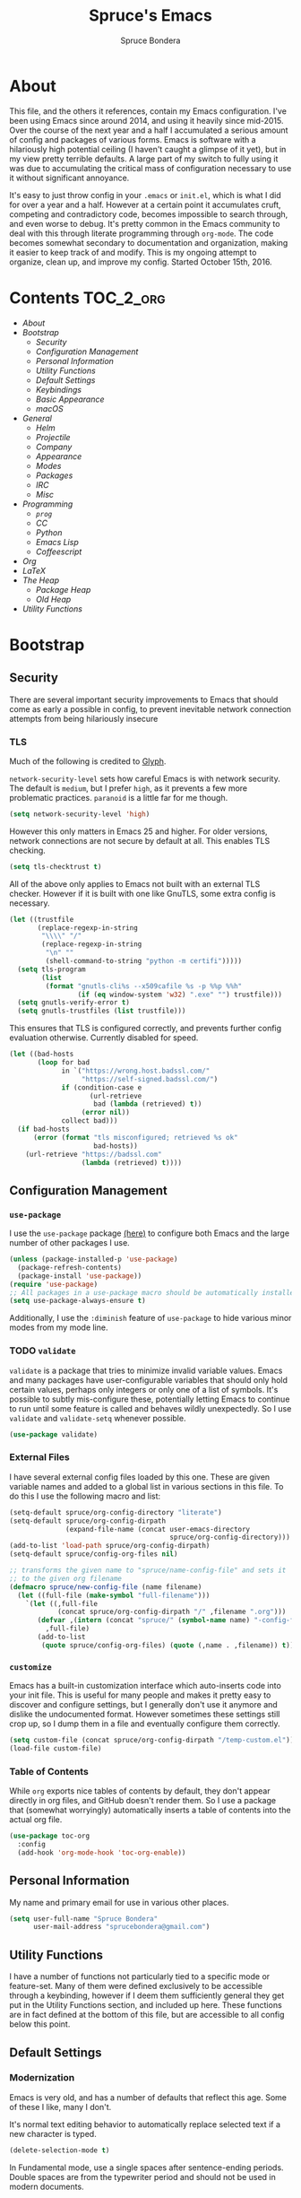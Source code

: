 #+TITLE: Spruce's Emacs
#+AUTHOR: Spruce Bondera
#+PROPERTY: header-args  :tangle yes
#+OPTIONS: toc:nil
* About
This file, and the others it references, contain my Emacs configuration. I've
been using Emacs since around 2014, and using it heavily since mid-2015. Over
the course of the next year and a half I accumulated a serious amount of config
and packages of various forms. Emacs is software with a hilariously high
potential ceiling (I haven't caught a glimpse of it yet), but in my view pretty
terrible defaults. A large part of my switch to fully using it was due to
accumulating the critical mass of configuration necessary to use it without
significant annoyance.

It's easy to just throw config in your =.emacs= or =init.el=, which is
what I did for over a year and a half. However at a certain point it accumulates
cruft, competing and contradictory code, becomes impossible to search through,
and even worse to debug. It's pretty common in the Emacs community to deal with
this through literate programming through =org-mode=. The code becomes somewhat
secondary to documentation and organization, making it easier to keep track of
and modify. This is my ongoing attempt to organize, clean up, and improve my
config. Started October 15th, 2016.
* Contents                                                        :TOC_2_org:
 - [[About][About]]
 - [[Bootstrap][Bootstrap]]
   - [[Security][Security]]
   - [[Configuration Management][Configuration Management]]
   - [[Personal Information][Personal Information]]
   - [[Utility Functions][Utility Functions]]
   - [[Default Settings][Default Settings]]
   - [[Keybindings][Keybindings]]
   - [[Basic Appearance][Basic Appearance]]
   - [[macOS][macOS]]
 - [[General][General]]
   - [[Helm][Helm]]
   - [[Projectile][Projectile]]
   - [[Company][Company]]
   - [[Appearance][Appearance]]
   - [[Modes][Modes]]
   - [[Packages][Packages]]
   - [[IRC][IRC]]
   - [[Misc][Misc]]
 - [[Programming][Programming]]
   - [[=prog=][=prog=]]
   - [[CC][CC]]
   - [[Python][Python]]
   - [[Emacs Lisp][Emacs Lisp]]
   - [[Coffeescript][Coffeescript]]
 - [[Org][Org]]
 - [[LaTeX][LaTeX]]
 - [[The Heap][The Heap]]
   - [[Package Heap][Package Heap]]
   - [[Old Heap][Old Heap]]
 - [[Utility Functions][Utility Functions]]

* Bootstrap
** Security
There are several important security improvements to Emacs that should come as
early a possible in config, to prevent inevitable network connection attempts
from being hilariously insecure
*** TLS
Much of the following is credited to [[https://glyph.twistedmatrix.com/2015/11/editor-malware.html][Glyph]].

~network-security-level~ sets how careful Emacs is with network security. The
default is =medium=, but I prefer =high=, as it prevents a few more problematic
practices. =paranoid= is a little far for me though.
#+BEGIN_SRC emacs-lisp
(setq network-security-level 'high)
#+END_SRC

However this only matters in Emacs 25 and higher. For older versions, network
connections are not secure by default at all. This enables TLS checking.

#+BEGIN_SRC emacs-lisp
(setq tls-checktrust t)
#+END_SRC

All of the above only applies to Emacs not built with an external TLS checker.
However if it is built with one like GnuTLS, some extra config is necessary.

#+BEGIN_SRC emacs-lisp
(let ((trustfile
       (replace-regexp-in-string
        "\\\\" "/"
        (replace-regexp-in-string
         "\n" ""
         (shell-command-to-string "python -m certifi")))))
  (setq tls-program
        (list
         (format "gnutls-cli%s --x509cafile %s -p %%p %%h"
                 (if (eq window-system 'w32) ".exe" "") trustfile)))
  (setq gnutls-verify-error t)
  (setq gnutls-trustfiles (list trustfile)))
#+END_SRC

This ensures that TLS is configured correctly, and prevents further config
evaluation otherwise. Currently disabled for speed.

#+BEGIN_SRC emacs-lisp :tangle no
(let ((bad-hosts
       (loop for bad
             in `("https://wrong.host.badssl.com/"
                  "https://self-signed.badssl.com/")
             if (condition-case e
                    (url-retrieve
                     bad (lambda (retrieved) t))
                  (error nil))
             collect bad)))
  (if bad-hosts
      (error (format "tls misconfigured; retrieved %s ok"
                     bad-hosts))
    (url-retrieve "https://badssl.com"
                  (lambda (retrieved) t))))
#+END_SRC

** Configuration Management
*** =use-package=
I use the =use-package= package [[https://github.com/jwiegley/use-package][(here)]] to configure both Emacs and the large
number of other packages I use.

#+BEGIN_SRC emacs-lisp
(unless (package-installed-p 'use-package)
  (package-refresh-contents)
  (package-install 'use-package))
(require 'use-package)
;; All packages in a use-package macro should be automatically installed
(setq use-package-always-ensure t)
#+END_SRC
Additionally, I use the ~:diminish~ feature of =use-package= to hide various minor
modes from my mode line.
*** TODO =validate=
=validate= is a package that tries to minimize invalid variable values. Emacs and
many packages have user-configurable variables that should only hold certain
values, perhaps only integers or only one of a list of symbols. It's possible to
subtly mis-configure these, potentially letting Emacs to continue to run until
some feature is called and behaves wildly unexpectedly. So I use =validate= and
~validate-setq~ whenever possible.
#+BEGIN_SRC emacs-lisp
(use-package validate)
#+END_SRC

*** External Files
I have several external config files loaded by this one. These are given
variable names and added to a global list in various sections in this file. To
do this I use the following macro and list:

#+BEGIN_SRC emacs-lisp
(setq-default spruce/org-config-directory "literate")
(setq-default spruce/org-config-dirpath
              (expand-file-name (concat user-emacs-directory
                                        spruce/org-config-directory)))
(add-to-list 'load-path spruce/org-config-dirpath)
(setq-default spruce/config-org-files nil)

;; transforms the given name to "spruce/name-config-file" and sets it
;; to the given org filename
(defmacro spruce/new-config-file (name filename)
  (let ((full-file (make-symbol "full-filename")))
    `(let ((,full-file
            (concat spruce/org-config-dirpath "/" ,filename ".org")))
       (defvar ,(intern (concat "spruce/" (symbol-name name) "-config-file"))
         ,full-file)
       (add-to-list
        (quote spruce/config-org-files) (quote (,name . ,filename)) t))))
#+END_SRC

*** =customize=
Emacs has a built-in customization interface which auto-inserts code into your
init file. This is useful for many people and makes it pretty easy to discover
and configure settings, but I generally don't use it anymore and dislike the
undocumented format. However sometimes these settings still crop up, so I dump
them in a file and eventually configure them correctly.
#+BEGIN_SRC emacs-lisp
(setq custom-file (concat spruce/org-config-dirpath "/temp-custom.el"))
(load-file custom-file)
#+END_SRC

*** Table of Contents
While =org= exports nice tables of contents by default, they don't appear directly
in org files, and GitHub doesn't render them. So I use a package that (somewhat
worryingly) automatically inserts a table of contents into the actual org file.
#+BEGIN_SRC emacs-lisp
(use-package toc-org
  :config
  (add-hook 'org-mode-hook 'toc-org-enable))
#+END_SRC

** Personal Information
My name and primary email for use in various other places.
#+BEGIN_SRC emacs-lisp
(setq user-full-name "Spruce Bondera"
      user-mail-address "sprucebondera@gmail.com")
#+END_SRC

** Utility Functions
I have a number of functions not particularly tied to a specific mode or
feature-set. Many of them were defined exclusively to be accessible through a
keybinding, however if I deem them sufficiently general they get put in the
Utility Functions section, and included up here. These functions are in fact
defined at the bottom of this file, but are accessible to all config below this point.
#+BEGIN_SRC emacs-lisp :noweb tangle :exports none
<<utility-functions>>
#+END_SRC

** Default Settings
*** Modernization
Emacs is very old, and has a number of defaults that reflect this age. Some of
these I like, many I don't.

It's normal text editing behavior to automatically replace selected text if a new
character is typed.
#+BEGIN_SRC emacs-lisp
(delete-selection-mode t)
#+END_SRC

In Fundamental mode, use a single spaces after sentence-ending periods. Double
spaces are from the typewriter period and should not be used in modern documents.
#+BEGIN_SRC emacs-lisp
(setq sentence-end-double-space nil)
#+END_SRC
Emacs is user-level software, not a shell, so some protection is nice. Using
a Trash is one such protection I occasionally still appreciate.
#+BEGIN_SRC emacs-lisp
(setq delete-by-moving-to-trash t)
#+END_SRC
Like some terminal emulators, graphical Emacs clients resize "line/column"-wise
by default (i.e. snapping to the nearest line or column). In theory this could
be useful, but it's wildly unexpected and odd looking in modern systems. This
setting tries to make "frames" (Emacs' term for windows) resize normally.
#+BEGIN_SRC emacs-lisp
(setq frame-resize-pixelwise t)
#+END_SRC

*** Parentheses Highlighting
Highlight corresponding parentheses if the cursor is over one of them. This is
pretty important in most languages, especially with the S-expression
manipulations I often perform.
#+BEGIN_SRC emacs-lisp
(setq show-paren-delay 0)
(show-paren-mode t)
#+END_SRC

*** Scratch buffer
I prefer a blank scratch buffer. The default message is just going to be deleted
anyway. In the future I may set some more complicated and useful programmatic
message as the default, but for the moment an empty buffer is the most useful
option.
#+BEGIN_SRC emacs-lisp
(setq initial-scratch-message "")
#+END_SRC

*** Backups
I have plenty of disk space, so as many backups as possible is great. However I
definitely don't want them cluttering up random directories.
#+BEGIN_SRC emacs-lisp
(setq backup-directory-alist '(("." . "~/.emacs.d/backup"))
      backup-by-copying t    ; Don't delink hardlinks
      version-control t      ; Use version numbers on backups
      delete-old-versions 'never)
#+END_SRC

Additionally I want to autosave early and often, but not cause clutter.
#+BEGIN_SRC emacs-lisp
(setq auto-save-file-name-transforms
      `((".*" "/Users/spruce/.emacs.d/autosaves" t)))
(setq auto-save-interval 100) ; 100 characters
(setq auto-save-timeout 10)   ; or 10 seconds
#+END_SRC

*** ~kill-line~
By default =C-k= or ~kill-line~ doesn't truly delete the line, but rather kill
all the text on it while leaving the newline. There are situations where this is
useful, but overall I prefer deletion of the entire line.
#+BEGIN_SRC emacs-lisp
(setq kill-whole-line t)
#+END_SRC
I also appreciate having the ability to kill backwards easily.
#+BEGIN_SRC emacs-lisp
(bind-key "H-<backspace>" 'backward-kill-line)
#+END_SRC

*** Garbage Collection Performance
The default garbage collection of Emacs is quite aggressive. It collects garbage
after around 800KB of allocation. This is tiny for modern systems. However even
though I usually have >= 16GB of RAM, setting the garbage collection threshold
too high leads to occasional but very noticeable pauses as large swaths of
memory are reclaimed. I think 100MB is a pretty reasonable balance, but I may
tweak this in the future.
#+BEGIN_SRC emacs-lisp
(setq gc-cons-threshold 100000000)
#+END_SRC

*** =fill-column=
I generally like to fill (i.e. redistribute line breaks to not go past a certain
point) my text and code, to make it easier to browse in various situations and
edit in multiple frames. I tend towards 80 characters in free text, and a loose
80 in code (some lines are much less readable if broken up purely for consistency).
#+BEGIN_SRC emacs-lisp
(setq-default fill-column 80)
#+END_SRC

*** Scrolling Context Jumps
When paging down I tend to lose track of what I was reading unless some of the
previous page remains. A full half-screen is a little much, but around 4 lines
is usually enough for me to keep my bearings.
#+BEGIN_SRC emacs-lisp
(setq next-screen-context-lines 5)
#+END_SRC

*** Mark Ring
The mark ring contains information about where marks (selection points) were
set. Since I have a modern computer I see no reason for this to be small.
#+BEGIN_SRC emacs-lisp
(setq global-mark-ring-max 200)
(setq mark-ring-max 100)
#+END_SRC
Also, I like to be able to pop repeatedly more easily.
#+BEGIN_SRC emacs-lisp
(setq set-mark-command-repeat-pop t)
#+END_SRC

*** Unicode
UTF-8 is pretty much the standard everywhere now. Better yet, unless I
specifically add "special" (non-ASCII) characters to a buffer, UTF-8 is
identical to ASCII, which is nice for compatibility with older programs.
#+BEGIN_SRC emacs-lisp
(prefer-coding-system 'utf-8)
(set-default-coding-systems 'utf-8)
(set-terminal-coding-system 'utf-8)
(set-keyboard-coding-system 'utf-8)
(setq default-buffer-file-coding-system 'utf-8)
#+END_SRC

**** TODO Double check the ~set-terminal-coding-system~ portability

*** Enabling "dangerous" commands
There's a number of commands that Emacs considers potentially destructive or
dangerous for new users. I honestly think that in general this is a good
feature, but it can be annoying at times. Here I enable several of these
dangerous functions that I both understand and use.
#+BEGIN_SRC emacs-lisp
(put 'downcase-region 'disabled nil)
(put 'upcase-region 'disabled nil)
#+END_SRC

In the same vein, when editing a symlinked and version controlled file (i.e.
opening a symlink to a file in version control) by default Emacs double checks
that this is in fact what you want to do, since various issues can arise if you
don't follow the link. I don't have any situations where I don't want to follow
said links, and it's less nagging.
#+BEGIN_SRC emacs-lisp
(setq vc-follow-symlinks t)
#+END_SRC
*** Debug on error
There are a lot of things that can go wrong in Emacs, especially with as much
config as I've got here. Fixing them is of course important, but the default
behavior is to immediately throw you into a debugger. I prefer to
just get a message and handle it on my own terms.
#+BEGIN_SRC emacs-lisp
(setq debug-on-error nil)
#+END_SRC

*** Visual Bell
Emacs sends "bells" relatively often (i.e. every time ~keyboard-quit~ is called).
Playing an actual sound for these gets really annoying really fast. However
using the "normal" setting of ~visable-bell~ true has caused odd problems on macOS
in the past. So for the time being I simply override the function that's meant
to play the bell sound with flashing the mode line for a tenth of a second.
#+BEGIN_SRC emacs-lisp
(setq visible-bell nil)
(setq ring-bell-function
      (lambda () (invert-face 'mode-line)
        (run-with-timer 0.1 nil 'invert-face 'mode-line)))
#+END_SRC

*** Yes or no
There's a lot of yes or no prompts in Emacs, some of which I specifically enable
to keep myself from making mistakes. However I feel confident enough in my own
competence to press =y= or =n= rather than a full =yes= or =no=.
#+BEGIN_SRC emacs-lisp
(defalias 'yes-or-no-p 'y-or-n-p)
#+END_SRC
** Keybindings
*** Config File Access
Quickly getting to my config file is important for fluid customization. Just as
programming and discovery is faster with a REPL. Emacs is really just one large
REPL, so I make it easier to use as such.
#+BEGIN_SRC emacs-lisp
(defun spruce/open-config-file ()
  (interactive)
  (find-file (or spruce/bootstrap-org-path
                 user-init-file "")))
(bind-key "C-c e" 'spruce/open-config-file)
#+END_SRC

Similarly I like to be able to quickly re-eval my entire config. This involves
evaling my init file, rather than this file.
#+BEGIN_SRC emacs-lisp
(defun spruce/eval-config ()
  (interactive)
  (load-file user-init-file))
(bind-key "H-C-e" 'spruce/eval-config)
#+END_SRC

*** Quick Fullscreen Mode
#+BEGIN_SRC emacs-lisp
(bind-key "H-<return>" 'toggle-frame-fullscreen)
#+END_SRC

*** Line Shifting
Occasionally I like to shift whole lines up and down through a buffer. These
make it easier and more natural than killing and yanking.
#+BEGIN_SRC emacs-lisp
(bind-keys ("M-S-<up>" . move-line-up)
           ("M-S-<down>" . move-line-down))
#+END_SRC

*** Buffer Reversion
I find myself needing to revert buffers weirdly often. I now try to solve this
with ~auto-revert-mode~ as much as possible, but this is still helpful.
#+BEGIN_SRC emacs-lisp
(bind-key "H-r" 'revert-buffer-no-prompt)
#+END_SRC

*** Macro Recording
It took me a while to understand and get used to the idea of keyboard macros.
Especially since they interact oddly with packages such as Helm. However once I
did start using them I found defining a slightly more memorable syntax helpful.
#+BEGIN_SRC emacs-lisp
(bind-keys ("M-[" . kmacro-start-macro)
           ("M-]" . kmacro-end-macro))
#+END_SRC

** Basic Appearance
These are simple changes to the default settings.

*** Useless Information
The tool bar is both useless and ugly. Same for the scroll bar. Disable both.
#+BEGIN_SRC emacs-lisp
(tool-bar-mode -1)
(scroll-bar-mode -1)
#+END_SRC

Additionally, I dislike the startup message. The logo is ancient, and after
seeing it a few times the message is irrelevant. I use =desktop-mode=, but in the
situations where I do start from scratch, I prefer to start in =*scratch*=.
#+BEGIN_SRC emacs-lisp
(setq inhibit-startup-message t)
#+END_SRC

*** Cursor
Somewhat similar to modern editors, I prefer a 1-pixel wide bar
cursor. However having a distinctive shape in non-active buffers
(rather than simply not blinking as in many other programs) is also quite useful.
#+BEGIN_SRC emacs-lisp
(setq-default cursor-type '(bar . 1))
(setq-default cursor-in-non-selected-windows 'hollow)
#+END_SRC

*** Frame Titles
Window titles include a lot of unnecessary information by default. I generally
find 3 things important: the buffer name, its mode, and whether it's been saved.
#+BEGIN_SRC emacs-lisp
(setq frame-title-format '("" "%b %* [%m]"))
#+END_SRC

*** Fringe Wrap Indicators
The default fringe overage symbols are extremely ugly arrows. Unfortunately,
there is no way to use high resolution images for these. They literally must be
8x8 bitmaps, which explains why they're so ugly in the first place. However this
sequence of pseudo-dots looks a good bit better in my eyes.
#+BEGIN_SRC emacs-lisp
(define-fringe-bitmap 'right-curly-arrow
  [#b00000000
   #b00000000
   #b00000000
   #b00000000
   #b01010100
   #b01010100
   #b01010100
   #b00000000])

(define-fringe-bitmap 'left-curly-arrow
  [#b00000000
   #b00000000
   #b00000000
   #b00000000
   #b01010100
   #b01010100
   #b01010100
   #b00000000])
#+END_SRC

*** Font Lock
I want syntax highlighting everywhere, and as much as possible.
#+BEGIN_SRC emacs-lisp
(setq font-lock-maximum-decoration t)
(global-font-lock-mode t)
#+END_SRC

*** Prettify Symbols
Similarly, I like to have nice many text representations of symbols replaced
with those symbols. i.e. in =emacs-lisp= mode I see "lambda" as λ. This is
especially useful for LaTeX editing. However I also like to edit the real
underlying text easily, so I set the symbols to revert whenever the cursor is
touching.
#+BEGIN_SRC emacs-lisp
(global-prettify-symbols-mode)
(setq prettify-symbols-unprettify-at-point 'right-edge)
#+END_SRC

** macOS
I run [[https://bitbucket.org/mituharu/emacs-mac/overview][Mitsuharu Yamamoto's]] =emacs-macport= on the latest
version of macOS. There are several configuration options specific to
this platform that I use.

These settings are kept in a separate file for clean tangling
conditional on the operating system.

#+BEGIN_SRC emacs-lisp
(spruce/new-config-file macOS "macOS")
(when (eq system-type 'darwin)
  (org-babel-load-file spruce/macOS-config-file))
#+END_SRC

* General
** TODO Helm
Helm is probably the most important package I use. At its core, it's just an
alternative selection system. Selection is an extremely common activity in
Emacs, selecting a file, using M-x to select a command, selecting a buffer to
switch to, etc. Helm provides a consistent, sane, and incredibly convenient
framework for selection, including the best search method I have ever seen. My
only complaint about it is going back to other applications where selecting
commands or finding files takes actual mental effort.

Helm can plug into and replace a large number of Emacs features, as well as many
other packages. I generally put such configs in the other packages, as I now
view Helm as more part of my default Emacs rather than a separate package. For
default Emacs features, a large part of this "plugging in" is just rebinding
default keybindings to Helm versions of Emacs commands.
*** Helm Proper
This is my Helm =use-package=. I use noweb to tangle source blocks below inside
the use-package.
#+BEGIN_SRC emacs-lisp :noweb tangle
(use-package helm
  :diminish helm-mode
  :init (require 'helm-config)
  :config
  ;; Enable Helm globally
  (helm-mode t)
  <<helm-fuzzy-matching>>
  <<helm-window-split>>
  <<helm-company-projectile>>
  <<helm-set-locate-command>>
  :bind (
         <<helm-replace-defaults>>
         <<helm-persistent-action>>))
#+END_SRC
Note: the below is still included inside the Helm =use-package=.
**** Fuzzy Matching
Fuzzy matching makes my typos less important and also doesn't get in my way when
I know exactly what I want.
#+BEGIN_SRC emacs-lisp :noweb-ref helm-fuzzy-matching :tangle no
(setq helm-M-x-fuzzy-match t)
(setq helm-mode-fuzzy-match t)
#+END_SRC

**** Window Split
Default Helm can open buffers in weird and disorienting positions. I prefer it
always attempting to pop up as if from the mode line.
#+BEGIN_SRC emacs-lisp :noweb-ref helm-window-split :tangle no
(setq helm-split-window-in-side-p t)
#+END_SRC

**** Company/Projectile
Move to company/projectile configs
#+BEGIN_SRC emacs-lisp :noweb-ref helm-company-projectile :tangle no
(with-eval-after-load 'company
  (bind-key "C-:" 'helm-company company-mode-map)
  (bind-key "C-:" 'helm-company company-active-map))
(with-eval-after-load 'projectile
  (setq projectile-completion-system 'helm))
#+END_SRC

**** Defaults Replacement
While Helm replaces several default Emacs functions to make many commands behave
better, it also has specialized versions with extra features. I replace as many
default options as possible.
#+BEGIN_SRC emacs-lisp :noweb-ref helm-replace-defaults :tangle no
("M-x" . helm-M-x)
("C-x C-f" . helm-find-files)
("C-x b" . helm-mini)
("C-x C-b" . helm-buffers-list)
("C-c h o" . helm-occur)
("M-s o" . helm-occur)
#+END_SRC

**** Persistent Action
In Helm a persistent action is something that can be done in a Helm buffer
without ending the session. By default it's bound to C-z, and tab is bound to
selection of a non-persistent action. I prefer swapping C-z and tab
functionality.
#+BEGIN_SRC emacs-lisp :noweb-ref helm-persistent-action :tangle no
:map helm-map
("<tab>" . helm-execute-persistent-action)
("C-i" . helm-execute-persistent-action) ; for use in terminal
("C-z" . helm-select-action)
#+END_SRC

**** Locate Command
~helm-locate~ is an extremely useful command to find arbitrary files on the
file-system. It's best to do this using an external tool. I pick which one based
on the current operating system. However if this is macOS, then this was already
set in my macOS.org config file.
#+BEGIN_SRC emacs-lisp :noweb-ref helm-set-locate-command :tangle no
  (unless (eq system-type 'darwin)
    (setq helm-locate-command
          (case system-type
            ('gnu/linux "locate -i -r %s")
            ('berkeley-unix "locate -i %s")
            ('windows-nt "es %s")
            (t "locate %s"))))
#+END_SRC
*** Helm Flx
=flx= is a package that allows for Sublime-like great fuzzy matching. =helm-flx=
plugs in this functionality to Helm's fuzzy matching.
#+BEGIN_SRC emacs-lisp
(use-package helm-flx
  :config (helm-flx-mode t))
#+END_SRC

*** Helm Projectile
Projectile is another incredibly important package for me, and of course I'd
like to use Helm for all of its various features.
#+BEGIN_SRC emacs-lisp
(use-package helm-projectile
  :config
  (with-eval-after-load 'projectile
    (helm-projectile-on)))
#+END_SRC

*** =helm-swoop=
=helm-swoop= is a replacement for ~isearch~ and ~occur~ that searches buffers with a
Helm-based interface and automatically moves through the searched buffer and
highlights the matches. It also allows for editing the searches in a separate
buffer and saving them back.
**** Swoop Proper
#+BEGIN_SRC emacs-lisp :noweb tangle
(use-package helm-swoop
  :config
  <<helm-swoop-window-splitting>>
  <<helm-swoop-output-color>>
  <<helm-swoop-reactivate-mark>>
  <<helm-swoop-ci-translation>>
  :bind (
         <<helm-swoop-search-rebinds>>
         <<helm-swoop-switch-to-multi>>))
#+END_SRC
**** Swoop Window Splitting
Do the same window split as with the rest of Helm, i.e. inside the current
buffer and vertically if possible.
#+BEGIN_SRC emacs-lisp :noweb-ref helm-swoop-window-splitting :tangle no
(setq helm-swoop-split-with-multiple-windows t)
(setq helm-swoop-split-direction 'split-window-vertically)
#+END_SRC
**** Font Lock in Searches
Keep the font lock (color/highlighting etc) from the searched buffer in the
results. This slows down the search, but not very perceptibly.
#+BEGIN_SRC emacs-lisp :noweb-ref helm-swoop-output-color :tangle no
(setq helm-swoop-speed-or-color t)
#+END_SRC
**** Mark Reactivation
For some reason helm-swoop deactivates the mark on search selection. This
wrapper fixes that, by wrapping helm-swoop in a function that will reactivate
the mark if it was set before search started.
#+BEGIN_SRC emacs-lisp :noweb-ref helm-swoop-reactivate-mark :tangle no
(defun spruce/helm-swoop-mark-wrapper (original &rest search)
  "Check the state of the mark before calling helm-swoop and
re-activate it after swooping if it was active before-hand"
  (let ((marked mark-active))
    (apply original search)
    (when marked (activate-mark))))
(advice-add 'helm-swoop :around #'spruce/helm-swoop-mark-wrapper)
#+END_SRC
**** Search Keybindings
I replace the default isearch binding with swoop. I also tend to type new
searches more often than I use the symbol at the point, so I use the
no-pre-input version. However, isearch is an important tool for navigation, so I
rebind it to an easy-to-reach key, C-i. Unfortunately this is viewed by Emacs as
the same character as <tab> due to deficiencies of old keyboards. So I have to
instead have it translate a literal C-i (but not <tab>) to H-i first, and then
bind H-i to isearch.

So this block must go in :config and does the translation:
#+BEGIN_SRC emacs-lisp :noweb-ref helm-swoop-ci-translation :tangle no
(keyboard-translate ?\C-i ?\H-i)
#+END_SRC
and this one does the actual keybinding.
#+BEGIN_SRC emacs-lisp :noweb-ref helm-swoop-search-rebinds :tangle no
:map global-map
("C-c s" . isearch-forward)
("H-i" . isearch-forward)
("C-s" . helm-swoop-without-pre-input)
("C-M-s" . helm-swoop) ; with input of thing-at-point
:map isearch-mode-map
("C-i" . isearch-repeat-forward)
#+END_SRC

**** Multi-Swoop
Multiswoop, swooping across multiple buffers, is pretty useful. Reasonably often
I realize a search I started in one buffer needs to expand across multiple, so I
use this binding to switch to multiswoop from inside a normal swoop.
#+BEGIN_SRC emacs-lisp :noweb-ref helm-swoop-switch-to-multi :tangle no
:map helm-swoop-map
("M-i" . helm-multi-swoop-all-from-helm-swoop)
#+END_SRC

** Projectile
#+BEGIN_SRC emacs-lisp
(projectile-global-mode)
(defun init-projectile ()
  (interactive)
  (let ((projectile ".projectile"))
    (unless (file-exists-p projectile)
      (write-region "" nil projectile))))
#+END_SRC
** Company
#+BEGIN_SRC emacs-lisp
(global-set-key (kbd "C-<tab>") 'company-complete)
#+END_SRC
** Appearance
*** Mode Line
The column number is often useful for me, enough to be in the mode line.
#+BEGIN_SRC emacs-lisp
(column-number-mode)
#+END_SRC

#+BEGIN_SRC emacs-lisp
(setq projectile-mode-line " Projectile")
(use-package smart-mode-line
  :config
  (setq sml/theme 'respectful)
  (setq sml/shorten-directory t)
  (setq sml/shorten-modes t)
  (setq sml/replacer-regexp-list nil)
  (setq sml/no-confirm-load-theme t)
  (setq sml/line-number-format "  %3l ")
  (sml/setup))

(use-package autorevert
  :diminish auto-revert-mode)
#+END_SRC

*** Appearance Heap
#+BEGIN_SRC emacs-lisp

(set-face-attribute 'default nil :font "Source Code Pro-12")
;; (when (and (string-match "Carbon" (emacs-version)) (window-system))
;;   (load-theme 'spacegray-spruce t))

(set-frame-font "Source Code Pro-12")
(use-package all-the-icons)
(use-package neotree)
(use-package doom-themes
  :diminish doom-buffer-mode
  :after neotree
  :config
  (setq doom-neotree-file-icons t)
  (add-hook 'find-file-hook 'doom-buffer-mode)
  ;; brighter minibuffer when active
  (add-hook 'minibuffer-setup-hook 'doom-brighten-minibuffer)
  (load-theme 'doom-one t)
  (require 'doom-neotree))
(when (boundp 'window-divider-mode)
  (setq window-divider-default-places t
        window-divider-default-bottom-width 1
        window-divider-default-right-width 1)
  (window-divider-mode +1))
#+END_SRC
** Modes
** Packages
** IRC
#+BEGIN_SRC emacs-lisp
(use-package circe)
#+END_SRC
** Misc
*** Desktop mode
#+BEGIN_SRC emacs-lisp
(setq dekstop-auto-save-timeout 300)
(if (display-graphic-p)
    (desktop-save-mode nil))
(setq desktop-dirname "~/.emacs.d/desktops/"
      desktop-path (quote ("~/.emacs.d/desktops/"))
      desktop-auto-save-timeout 30
      desktop-save nil)
#+END_SRC
* Programming
** =prog=
*** Spacing and Indentation
#+BEGIN_SRC emacs-lisp
(add-hook 'prog-mode-hook (lambda () (setq line-spacing nil)))
#+END_SRC

*** TODO Commenting
This function and keybinding basically do exactly what I want for commenting.
Apparently there's some shiny new options in Emacs 25 that I should probably
replace this with. Credit: [[https://lists.gnu.org/archive/html/emacs-devel/2008-12/msg00390.html][Will Farrington]].
#+BEGIN_SRC emacs-lisp
(defun comment-dwim-line (&optional arg)
  "Replacement for the comment-dwim command.
   If no region is selected and current line is not blank and we are
   not at the end of the line, then comment current line.
   Replaces default behaviour of comment-dwim, when it inserts
   comment at the end of the line."
  (interactive "*P")
  (comment-normalize-vars)
  (if (and (not (region-active-p)) (not (looking-at "[ \t]*$")))
      (comment-or-uncomment-region (line-beginning-position) (line-end-position))
    (comment-dwim arg)))
(bind-key "M-;" 'comment-dwim-line prog-mode-map)
#+END_SRC

*** Heap
#+BEGIN_SRC emacs-lisp
(setq-default indent-tabs-mode nil)
(setq global-linum-mode nil)
(setq-default tab-width 4)
(add-hook 'prog-mode-hook (lambda () (hl-line-mode 1)))
(with-eval-after-load 'smartparens
  (smartparens-global-mode))
(add-hook 'prog-mode-hook 'global-company-mode)
(add-hook 'prog-mod (lambda () (abbrev-mode nil)))
#+END_SRC

** CC
#+BEGIN_SRC emacs-lisp
  (use-package cc-mode
    :bind (:map
           c-mode-base-map
           ("C-c b" . compile)))
(defun astyle-this-buffer (pmin pmax)
  (interactive "r")
  (shell-command-on-region pmin pmax
                           "astyle" ;; add options here...
                           (current-buffer) t
                           (get-buffer-create "*Astyle Errors*") t))
(add-hook 'c-mode-common-hook
          (lambda ()
            (require 'dtrt-indent)
            (dtrt-indent-mode nil)))
#+END_SRC

*** C++
#+BEGIN_SRC emacs-lisp
(add-hook 'c++-mode-hook (lambda () (setq c-basic-offset 4)))
#+END_SRC

*** TODO Temporary Upgrade Heap
setup rtags
#+BEGIN_SRC emacs-lisp
(use-package rtags)
#+END_SRC
** Python
#+BEGIN_SRC emacs-lisp
(defun toggle-pdb ()
  (interactive)
  (let ((line (s-trim (thing-at-point 'line t)))
        (debug "import ipdb; ipdb.set_trace()"))
    (cond ((equal line debug)
           (kill-whole-line)
           (previous-line)
           (move-end-of-line 1))
          (t (python-nav-end-of-statement)
             (cond ((equal line "")
                    (insert debug))
                   ((not (equal (length line) 0))
                    (move-end-of-line 1)
                    (newline-and-indent)
                    (insert debug)))))))

(add-hook 'python-mode-hook
          (lambda () (local-set-key (kbd "C-c C-d") #'toggle-pdb)))

(setq python-shell-interpreter "ipython"
      python-shell-interpreter-args "-i")

(use-package jedi
  :bind (("C-c /" . jedi:show-doc)))
(eval-after-load "python-mode"
  '(define-key python-mode-map (kbd "C-c .") 'jedi:goto-definition))
(defun jedi-python-mode-hook ()
  (add-to-list 'company-backends 'company-jedi)
  (define-key python-mode-map (kbd "C-c .") 'jedi:goto-definition))

(add-hook 'python-mode-hook 'jedi-python-mode-hook)
(setq jedi:complete-on-dot t)
#+END_SRC

** Emacs Lisp
#+BEGIN_SRC emacs-lisp
(defun elisp-keybindings ()
  (local-set-key (kbd "H-e") #'eval-buffer))
(add-hook 'emacs-lisp-mode-hook 'elisp-keybindings)
#+END_SRC

** Coffeescript
#+BEGIN_SRC emacs-lisp
(setq coffee-tab-width 2)
#+END_SRC

* Org
#+BEGIN_SRC emacs-lisp
(use-package org
  :diminish org-indent-mode
  :config
  (setq org-agenda-files (list "~/Documents/Classes/school-schedule.org"
                               (concat user-emacs-directory "emacs-todo.org")))
  (setq org-bullets-bullet-list (list "●" "●" "○" "○" "○" "○" "○" "○" "○"))
  (setq org-export-backends '(ascii html icalendar latex md))
  (setq org-fontify-whole-heading-line t)
  (setq org-pretty-entities t)
  (setq org-list-allow-alphabetical t)
  (setq org-highlight-latex-and-related '(latex script entities))
  (org-babel-do-load-languages
   'org-babel-load-languages
   '((R . t)
     (emacs-lisp . t)
     (python . t)
     (sh . t)
     (latex . t)))
  (setq org-startup-indented t)
  (setq org-hide-leading-stars t)
  (setq org-src-preserve-indentation nil
        org-edit-src-content-indentation 0)
  (setq org-confirm-babel-evaluate nil
        org-src-fontify-natively t
        org-src-tab-acts-natively t)
  (setq org-archive-location "~/.emacs.d/org/archive/%s-archive::")
  (setq org-startup-folded 'content)
  ;; in org mode C-a/e moves to beginning of text in line, after header asterisks
  ;; however you can press it again to go all the way
  (setq org-special-ctrl-a/e t)
  ;; don't display slashes/asterisks etc for italics/bold etc
  (setq org-hide-emphasis-markers t)
  (setq org-fontify-done-headline t
        org-fontify-quote-and-verse-blocks t)
  (set-face-attribute 'org-level-1 nil :inherit 'outline-1 :height 1.25)
  (set-face-attribute 'org-level-2 nil :inherit 'outline-2 :height 1.15)
  (add-hook 'org-mode-hook (lambda () (setq line-spacing '0.25)))
  (setq org-use-sub-superscripts "{}")
  (setq org-export-headline-levels 5)
  (setq org-src-ask-before-returning-to-edit-buffer nil)
  (setq org-src-window-setup 'current-window)
  (add-to-list 'org-structure-template-alist
               '("el" "#+BEGIN_SRC emacs-lisp\n?\n#+END_SRC" ""))
  (add-to-list 'org-structure-template-alist
               '("la" "#+BEGIN_SRC LaTeX\n?\n#+END_SRC" ""))

  (setq org-html-head-extra
        (concat "<style type=\"text/css\">"
                (with-temp-buffer
                  (insert-file-contents "~/.emacs.d/literate/css/org-export.css")
                  (buffer-string))
                "</style>"))
  (defun spruce/org-cycle-current-subtree ()
    (interactive)
    (let ((old-tab-style org-cycle-emulate-tab))
      (setq org-cycle-emulate-tab nil)
      (org-cycle)
      (setq org-cycle-emulate-tab old-tab-style)))

  (defun spruce/org-clock-select ()
    (interactive)
    (org-clock-in '(4)))
  (setq org-log-done 'time)
  (setq org-log-into-drawer t)
  (with-eval-after-load 'latex
    (bind-key "H-C-j" #'LaTeX-insert-inline-math
                org-mode-map)
    (bind-key "H-C-k" #'LaTeX-insert-display-math
              org-mode-map))
  :bind (("C-c a" . org-agenda)
         ("C-c l" . org-store-link)
         ("C-c o c" . org-capture)
         ("C-c o i" . spruce/org-clock-select)
         ("C-c o o" . org-clock-out)
         ("C-c b" . org-iswitchb)
         ("C-c L" . org-insert-link-global)
         ("C-c o C-o" . org-open-at-point-global)
         ("H-M-<return>" . org-insert-subheading)
         :map org-mode-map
         ("C-<tab>" . spruce/org-cycle-current-subtree)))

(use-package org-bullets
  :config
  (add-hook 'org-mode-hook
            (lambda () (org-bullets-mode 1)))
  (setcdr org-bullets-bullet-map nil))
#+END_SRC

* LaTeX
#+BEGIN_SRC emacs-lisp
(use-package tex
  :ensure auctex
  :config
  ;; TODO: fucks up prettify for some reason?
  ;; (company-auctex-init)
  ;; save buffer style info
  (setq TeX-auto-save t)
  ;; automatically parse style info
  (setq TeX-parse-self t)
  ;; no tabs
  (setq TeX-auto-untabify t)
  ;; TODO: unsure what this does
  ;; (setq-default TeX-master 'dwim)
  (setq TeX-PDF-mode t)
  (defun spruce/TeX-open-output-buffer ()
    (interactive)
    (let ((output-file (with-current-buffer TeX-command-buffer
                         (expand-file-name
                          (TeX-active-master (TeX-output-extension))))))
      (find-file output-file)))
  (add-to-list 'TeX-view-program-list
               (list "Emacs" #'spruce/TeX-open-output-buffer))

  (setq TeX-view-program-selection '((output-pdf "Emacs")))
  ;; better name for local variable
  (defun latex-compile ()
    (interactive)
    (save-buffer)
    (TeX-command "LaTeX" 'TeX-master-file))

  (setq TeX-auto-local ".auctex-auto")
  ;; auto revert pdf buffer
  (add-hook 'TeX-after-compilation-finished-functions
            #'TeX-revert-document-buffer)
  ;; show errors if there were any
  (setq TeX-error-overview-open-after-TeX-run t)
  ;; don't confirm before cleaning files
  (setq TeX-clean-confirm nil)
  (setq TeX-save-query nil)
  (defun TeX-insert-pair (arg open-str close-str)
    "Like TeX-insert-brackes but for any pair"
    (interactive "P")
    (if (TeX-active-mark)
        (progn
          (if (< (point) (mark)) (exchange-point-and-mark))
          (insert close-str)
          (save-excursion (goto-char (mark)) (insert open-str)))
      (insert open-str)
      (save-excursion
        (if arg (forward-sexp (prefix-numeric-value arg)))
        (insert close-str))))
  (setq TeX-electric-sub-and-superscript t)
  (put 'TeX-command-extra-options 'safe-local-variable
       (lambda (x) (string-equal x "-shell-escape")))
  (setq-default TeX-command-extra-options "-shell-escape")
  (use-package latex
    :ensure nil
    :config
    (add-hook 'LaTeX-mode-hook 'LaTeX-math-mode)
    (setq LaTeX-math-menu-unicode t)
    (add-hook 'LaTeX-mode-hook (lambda () (latex-electric-env-pair-mode t)))
    (add-hook 'LaTeX-mode-hook
              (lambda () (set-fill-column 90)))
    (add-hook 'LaTeX-mode-hook 'turn-on-auto-fill)
    (add-hook 'LaTeX-mode-hook (lambda () (prettify-symbols-mode)))
    (defun LaTeX-insert-inline-math (arg)
      (interactive "P")
      (TeX-insert-pair arg "\\( " " \\)"))
    (defun LaTeX-insert-display-math (arg)
      (interactive "P")
      (TeX-insert-pair arg "\\[ " " \\]"))

    (defun spruce/LaTeX-insert-problem (problem-number &optional is-last)
      (beginning-of-line)
      (let ((problem (concat "\\problem{" problem-number "}"))
            (unfinished "\\unfinished{}"))
        (insert problem "\n\n" unfinished "\n"
                (if is-last "" "\n"))))

    (defun spruce/LaTeX-make-problem-list ()
      (interactive)
      (let ((data (split-string (thing-at-point 'line t))))
        (when data
          (delete-region (line-beginning-position)
                         (line-end-position))
          (mapc #'spruce/LaTeX-insert-problem (butlast data))
          (spruce/LaTeX-insert-problem (car (last data)) t))))

    (defun spruce/LaTeX-mode-keybindings ()
      (bind-key "H-C-j" #'LaTeX-insert-inline-math
                (current-local-map))
      (bind-key "H-C-k" #'LaTeX-insert-display-math
                (current-local-map))
      (bind-key "C-c x p" #'spruce/LaTeX-make-problem-list
                (current-local-map))
      (local-unset-key "\""))

    (add-hook 'LaTeX-mode-hook #'spruce/LaTeX-mode-keybindings)
    (with-eval-after-load 'smartparens
      (add-hook 'TeX-mode-hook #'smartparens-mode))
    (use-package font-latex
      :ensure nil
      :config
      (set-face-attribute 'font-latex-sedate-face nil
                          :inherit 'font-lock-constant-face
                          :foreground 'unspecified))
    :bind (:map
           LaTeX-mode-map
           ("C-c c" . latex-compile))))

(use-package reftex
  :diminish reftex-mode
  :config
  (add-hook 'LaTeX-mode-hook 'turn-on-reftex)
  (setq reftex-plug-into-AUCTeX t))

(setq latex-templates-directory "~/.emacs.d/templates/latex-templates/")
(defun latex-template ()
  (interactive)
  (let* ((files (file-expand-wildcards (concat latex-templates-directory "*.tex")))
         (selection (completing-read "LaTeX Template: "
                                     (mapcar #'file-name-base files))))
    (insert-file-contents (concat latex-templates-directory selection ".tex"))))
#+END_SRC

* The Heap
Sometimes I want to test out a tweak or fix an annoyance fast, without putting
in the time to document how or why. This is a bad habit, but sometimes
necessary. The Heap is where all of that temporarily unfiled code goes.
** Package Heap
*** Tramp
#+BEGIN_SRC emacs-lisp
(use-package tramp
  :config
  (setq tramp-ssh-controlmaster-options
        "-o ControlMaster=auto -o ControlPath='tramp.%%C' -o ControlPersist=yes")
  (setq tramp-default-method "ssh"))
#+END_SRC
*** recentf
#+BEGIN_SRC emacs-lisp
(use-package recentf
  :config
  (setq recentf-max-menu-items 100)
  (recentf-mode t)
  :bind ("C-x C-r" . helm-recentf))
#+END_SRC
*** undo-tree
#+BEGIN_SRC emacs-lisp
(use-package undo-tree
  :diminish undo-tree-mode
  :config
  (setq undo-tree-auto-save-history t)
  (add-to-list 'undo-tree-history-directory-alist
               '("." . "~/.emacs.d/cache/undo"))
  (global-undo-tree-mode))
#+END_SRC
*** flyspell
#+BEGIN_SRC emacs-lisp
(use-package flyspell
  :diminish
  :config
  (add-hook 'prog-mode-hook #'flyspell-prog-mode)
  (defun spruce/enable-text-flyspell ()
    (flyspell-mode t))
  (add-hook 'text-mode-hook #'spruce/enable-text-flyspell))
#+END_SRC
*** xscheme
#+BEGIN_SRC emacs-lisp
(use-package xscheme)
#+END_SRC
*** magit
#+BEGIN_SRC emacs-lisp
(use-package magit
  :config
  (setq magit-last-seen-setup-instructions "1.4.0")
  (setq magit-auto-revert-mode t)
  :bind ("C-c g" . magit-status))
#+END_SRC
*** markdown-mode
#+BEGIN_SRC emacs-lisp
(use-package markdown-mode
  :mode "\\.md\\'"
  :config
  (add-hook 'markdown-mode-hook 'visual-line-mode))
#+END_SRC
*** smartparens
#+BEGIN_SRC emacs-lisp
(use-package smartparens
  :diminish smartparens-mode
  :config
  (require 'smartparens-config)
  (global-set-key (kbd "C-M-<backspace>") 'sp-unwrap-sexp)
  (setq sp-navigate-consider-stringlike-sexp
        (append sp-navigate-consider-stringlike-sexp (list 'python-mode
                                                           'org-mode
                                                           'coffeescript-mode)))
  (setq sp-highlight-pair-overlay nil))
#+END_SRC
*** persistent-scratch
#+BEGIN_SRC emacs-lisp
(use-package persistent-scratch
  :config (persistent-scratch-setup-default))
#+END_SRC
*** transpose-frame
#+BEGIN_SRC emacs-lisp
(use-package transpose-frame)
#+END_SRC
*** buffer-move
#+BEGIN_SRC emacs-lisp
(use-package buffer-move)
#+END_SRC
*** fill-column-indicator
#+BEGIN_SRC emacs-lisp
(use-package fill-column-indicator)
#+END_SRC
*** ESS
#+BEGIN_SRC emacs-lisp
(use-package ess
  :init (require 'ess-site)
  :config
  (with-eval-after-load 'aggressive-indent
    (add-hook 'inferior-ess-mode-hook #'spruce/disable-agressive-indent)))
#+END_SRC
*** aggressive indent
#+BEGIN_SRC emacs-lisp
(use-package aggressive-indent
  :config
  (defun spruce/enable-aggressive-indent ()
    (aggressive-indent-mode t))
  (defun spruce/disable-agressive-indent ()
    (aggressive-indent-mode nil))
  (add-hook 'cc-mode-hook #'spruce/enable-aggressive-indent))
** Old Heap
#+BEGIN_SRC emacs-lisp
(when (string-equal system-name "Spruces-MacBook-Pro.local")
  (add-to-list 'load-path "/usr/local/Cellar/zlib/1.2.8/lib/pkgconfig")
  (add-to-list 'load-path "/usr/local/lib/pkgconfig")
  (add-to-list 'load-path "/opt/X11/lib/pkgconfig"))

(setq exec-path (append exec-path '(":/usr/local/bin")))
(setenv "PATH" (concat (getenv "PATH") ":/usr/local/bin"))
(setq exec-path (append exec-path '(":/usr/texbin")))
(setenv "PATH" (concat (getenv "PATH") ":/usr/texbin"))

(setq doc-view-continuous t)
(setq doc-view-ghostscript-program "/usr/local/bin/gs")

;; Use Source Code Sans (pretty variable width font) for org mode
;;; function that sets current buffer to Source Code Sans
;; (defun my-buffer-face-mode-variable ()
;;   "Set font to a variable width (proportional) fonts in current buffer"
;;   (interactive)
;;   (setq buffer-face-mode-face '(:family "Source Code Sans" :height 100 :width semi-condensed))
;;   (buffer-face-mode))



(add-to-list 'auto-mode-alist '("\\.h\\'" . c++-mode))
(add-hook 'coffeescript-mode-hook 'whitespace-mode)
(add-hook 'python-mode-hook 'whitespace-mode)
(setq whitespace-style
      '(face trailing space-before-tab tab
             indentation empty space-after-tab))
;; don't do anything whitespace, use whitespace-fn instead
(setq whitespace-action nil)

(defun whitespace-save-fn ()
  (add-hook 'before-save-hook
            'delete-trailing-whitespace-except-current-line
            nil 'local))

(add-hook 'c-mode-common-hook #'whitespace-save-fn)
(add-hook 'python-mode-hook #'whitespace-save-fn)
(add-hook 'lisp-mode-hook #'whitespace-save-fn)
(add-hook 'prog-mode-hook #'whitespace-mode)
(add-hook 'prog-mode-hook (lambda () (hl-line-mode 1)))
;; (setq auto-revert-use-notify nil)

(setq whitespace-line-column 86)
(setq hl-line-sticky-flag nil)
#+END_SRC
* Utility Functions
These functions are bound to keys and used in various places in my config.
Functions are only here if I felt they were sufficiently general, not tied to a
specific setting. Documentation is generally provided in the docstring rather
than through =org=. This code block is not tangled, rather it is included through
=noweb= near the top of this file.

#+BEGIN_SRC emacs-lisp :noweb-ref utility-functions :tangle no
;; see http://ergoemacs.org/emacs/modernization_elisp_lib_problem.html
(defun s-trim-left (s)
  "Remove whitespace at the beginning of S."
  (if (string-match "\\`[ \t\n\r]+" s)
      (replace-match "" t t s)
    s))

(defun s-trim-right (s)
  "Remove whitespace at the end of S."
  (if (string-match "[ \t\n\r]+\\'" s)
      (replace-match "" t t s)
    s))

(defun s-trim (s)
  "Remove whitespace at the beginning and end of S."
  (s-trim-left (s-trim-right s)))

(defun delete-trailing-whitespace-except-current-line ()
  (interactive)
  (let ((begin (line-beginning-position))
        (end (line-end-position)))
    (save-excursion
      (when (< (point-min) begin)
        (save-restriction
          (narrow-to-region (point-min) (1- begin))
          (delete-trailing-whitespace)))
      (when (> (point-max) end)
        (save-restriction
          (narrow-to-region (1+ end) (point-max))
          (delete-trailing-whitespace))))))

;; from http://stackoverflow.com/questions/15580913/
(defun toggle-quotes ()
  (interactive)
  (save-excursion
    (let ((start (nth 8 (syntax-ppss)))
          (quote-length 0) sub kind replacement)
      (goto-char start)
      (setq sub (buffer-substring start (progn (forward-sexp) (point)))
            kind (aref sub 0))
      (while (char-equal kind (aref sub 0))
        (setq sub (substring sub 1)
              quote-length (1+ quote-length)))
      (setq sub (substring sub 0 (- (length sub) quote-length)))
      (goto-char start)
      (delete-region start (+ start (* 2 quote-length) (length sub)))
      (setq kind (if (char-equal kind ?\") ?\' ?\"))
      (loop for i from 0
            for c across sub
            for slash = (char-equal c ?\\)
            then (if (and (not slash) (char-equal c ?\\)) t nil) do
            (unless slash
              (when (member c '(?\" ?\'))
                (aset sub i
                      (if (char-equal kind ?\") ?\' ?\")))))
      (setq replacement (make-string quote-length kind))
      (insert replacement sub replacement))))

(defun move-line-up ()
  "Move up the current line."
  (interactive)
  (transpose-lines 1)
  (forward-line -2)
  (indent-according-to-mode))

(defun move-line-down ()
  "Move down the current line."
  (interactive)
  (forward-line 1)
  (transpose-lines 1)
  (forward-line -1)
  (indent-according-to-mode))

(defun revert-buffer-no-prompt ()
  "Revert buffer without confirm prompt"
  (interactive)
  (revert-buffer t t))

(defun backward-kill-line (arg)5
  "Kill ARG lines backward."
  (interactive "p")
  (kill-line (- 1 arg)))
#+END_SRC
